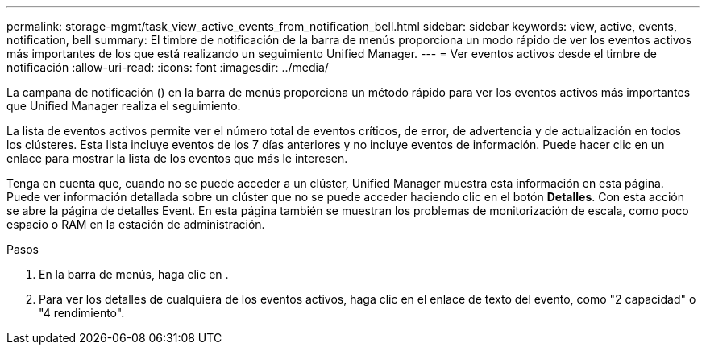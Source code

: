 ---
permalink: storage-mgmt/task_view_active_events_from_notification_bell.html 
sidebar: sidebar 
keywords: view, active, events, notification, bell 
summary: El timbre de notificación de la barra de menús proporciona un modo rápido de ver los eventos activos más importantes de los que está realizando un seguimiento Unified Manager. 
---
= Ver eventos activos desde el timbre de notificación
:allow-uri-read: 
:icons: font
:imagesdir: ../media/


[role="lead"]
La campana de notificación (image:../media/notification_bell.png[""]) en la barra de menús proporciona un método rápido para ver los eventos activos más importantes que Unified Manager realiza el seguimiento.

La lista de eventos activos permite ver el número total de eventos críticos, de error, de advertencia y de actualización en todos los clústeres. Esta lista incluye eventos de los 7 días anteriores y no incluye eventos de información. Puede hacer clic en un enlace para mostrar la lista de los eventos que más le interesen.

Tenga en cuenta que, cuando no se puede acceder a un clúster, Unified Manager muestra esta información en esta página. Puede ver información detallada sobre un clúster que no se puede acceder haciendo clic en el botón *Detalles*. Con esta acción se abre la página de detalles Event. En esta página también se muestran los problemas de monitorización de escala, como poco espacio o RAM en la estación de administración.

.Pasos
. En la barra de menús, haga clic en image:../media/notification_bell.png[""].
. Para ver los detalles de cualquiera de los eventos activos, haga clic en el enlace de texto del evento, como "2 capacidad" o "4 rendimiento".

